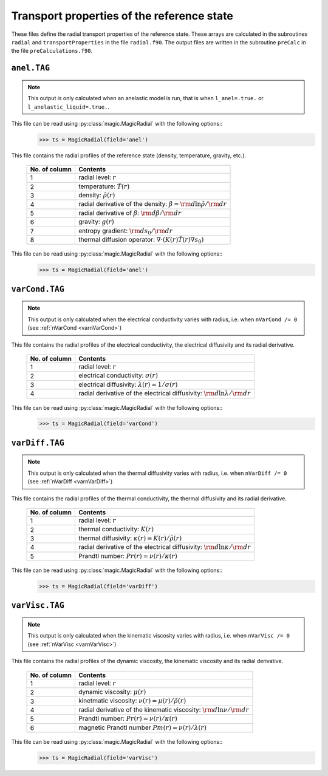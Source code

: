 Transport properties of the reference state
===========================================

These files define the radial transport properties of the reference state. These
arrays are calculated in the subroutines ``radial`` and ``transportProperties``
in the file ``radial.f90``. The output files are written in the subroutine
``preCalc`` in the file ``preCalculations.f90``.


.. _secAnelFile:

``anel.TAG``
------------

.. note::
   This output is only calculated when an anelastic model is run, that is when ``l_anel=.true.`` or ``l_anelastic_liquid=.true.``.

This file can be read using :py:class:`magic.MagicRadial` with the following options::
   >>> ts = MagicRadial(field='anel')

This file contains the radial profiles of the reference state (density, temperature, gravity, etc.).

   +----------------+---------------------------------------------------------+
   | No. of column  |  Contents                                               |
   +================+=========================================================+
   | 1              | radial level: :math:`r`                                 |
   +----------------+---------------------------------------------------------+
   | 2              | temperature: :math:`\tilde{T}(r)`                       |
   +----------------+---------------------------------------------------------+
   | 3              | density: :math:`\tilde{\rho}(r)`                        |
   +----------------+---------------------------------------------------------+
   | 4              | radial derivative of the density:                       |
   |                | :math:`\beta={\rm d} \ln\tilde{\rho}/{\rm d} r`         |
   +----------------+---------------------------------------------------------+
   | 5              | radial derivative of :math:`\beta`:                     |
   |                | :math:`{\rm d} \beta/{\rm d} r`                         |
   +----------------+---------------------------------------------------------+
   | 6              | gravity: :math:`g(r)`                                   |
   +----------------+---------------------------------------------------------+
   | 7              | entropy gradient: :math:`{\rm d} s_0/{\rm d} r`         |
   +----------------+---------------------------------------------------------+
   | 8              | thermal diffusion operator:                             |
   |                | :math:`\nabla \cdot (K(r)\tilde{T}(r)\nabla s_0)`       |
   +----------------+---------------------------------------------------------+

This file can be read using :py:class:`magic.MagicRadial` with the following options::
   >>> ts = MagicRadial(field='anel')

.. _secVarCondFile:


``varCond.TAG``
---------------

.. note::
   This output is only calculated when the electrical conductivity varies with radius, i.e. when ``nVarCond /= 0`` (see :ref:`nVarCond <varnVarCond>`)

This file contains the radial profiles of the electrical conductivity, the electrical
diffusivity and its radial derivative.

   +----------------+---------------------------------------------------------+
   | No. of column  |  Contents                                               |
   +================+=========================================================+
   | 1              | radial level: :math:`r`                                 |
   +----------------+---------------------------------------------------------+
   | 2              | electrical conductivity: :math:`\sigma(r)`              |
   +----------------+---------------------------------------------------------+
   | 3              | electrical diffusivity: :math:`\lambda(r)=1/\sigma(r)`  |
   +----------------+---------------------------------------------------------+
   | 4              | radial derivative of the electrical diffusivity:        |
   |                | :math:`{\rm d} \ln\lambda/{\rm d} r`                    |
   +----------------+---------------------------------------------------------+

This file can be read using :py:class:`magic.MagicRadial` with the following options::
   >>> ts = MagicRadial(field='varCond')

.. _secVarDiffFile:

``varDiff.TAG``
---------------

.. note::
   This output is only calculated when the thermal diffusivity varies with radius, i.e. when ``nVarDiff /= 0`` (see :ref:`nVarDiff <varnVarDiff>`)

This file contains the radial profiles of the thermal conductivity, the thermal
diffusivity and its radial derivative.

   +----------------+--------------------------------------------------------------+
   | No. of column  |  Contents                                                    |
   +================+==============================================================+
   | 1              | radial level: :math:`r`                                      |
   +----------------+--------------------------------------------------------------+
   | 2              | thermal conductivity: :math:`K(r)`                           |
   +----------------+--------------------------------------------------------------+
   | 3              | thermal diffusivity: :math:`\kappa(r)=K(r)/\tilde{\rho}(r)`  |
   +----------------+--------------------------------------------------------------+
   | 4              | radial derivative of the electrical diffusivity:             |
   |                | :math:`{\rm d} \ln\kappa/{\rm d} r`                          |
   +----------------+--------------------------------------------------------------+
   | 5              | Prandtl number: :math:`Pr(r)=\nu(r)/\kappa(r)`               |
   +----------------+--------------------------------------------------------------+


This file can be read using :py:class:`magic.MagicRadial` with the following options::
   >>> ts = MagicRadial(field='varDiff')

.. _secVarViscFile:

``varVisc.TAG``
----------------

.. note::
   This output is only calculated when the kinematic viscosity varies with radius, i.e. when ``nVarVisc /= 0`` (see :ref:`nVarVisc <varnVarVisc>`)

This file contains the radial profiles of the dynamic viscosity, the kinematic
viscosity and its radial derivative.

   +----------------+--------------------------------------------------------------+
   | No. of column  |  Contents                                                    |
   +================+==============================================================+
   | 1              | radial level: :math:`r`                                      |
   +----------------+--------------------------------------------------------------+
   | 2              | dynamic viscosity: :math:`\mu(r)`                            |
   +----------------+--------------------------------------------------------------+
   | 3              | kinetmatic viscosity: :math:`\nu(r)=\mu(r)/\tilde{\rho}(r)`  |
   +----------------+--------------------------------------------------------------+
   | 4              | radial derivative of the kinematic viscosity:                |
   |                | :math:`{\rm d} \ln\nu/{\rm d} r`                             |
   +----------------+--------------------------------------------------------------+
   | 5              | Prandtl number: :math:`Pr(r)=\nu(r)/\kappa(r)`               |
   +----------------+--------------------------------------------------------------+
   | 6              | magnetic Prandtl number :math:`Pm(r)=\nu(r)/\lambda(r)`      |
   +----------------+--------------------------------------------------------------+


This file can be read using :py:class:`magic.MagicRadial` with the following options::
   >>> ts = MagicRadial(field='varVisc')

